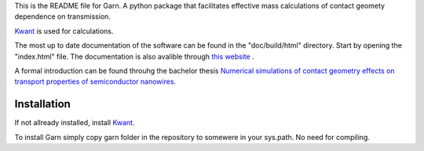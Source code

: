 This is the README file for Garn. A python package that facilitates
effective mass calculations of contact geomety dependence on
transmission.

`Kwant <https://kwant-project.org>`_ is used for calculations. 

The most up to date documentation of the software can be found in the
"doc/build/html" directory. Start by opening the "index.html"
file. The documentation is also avalible through `this website
<http://garn.hopto.org>`_ .

A formal introduction can be found throuhg the bachelor thesis
`Numerical simulations of contact geometry effects on transport
properties of semiconductor nanowires
<http://lup.lub.lu.se/student-papers/record/8878322>`_.


Installation
------------
If not allready installed, install `Kwant <https://kwant-project.org>`_. 

To install Garn simply copy garn folder in the repository to somewere in your
sys.path. No need for compiling. 
